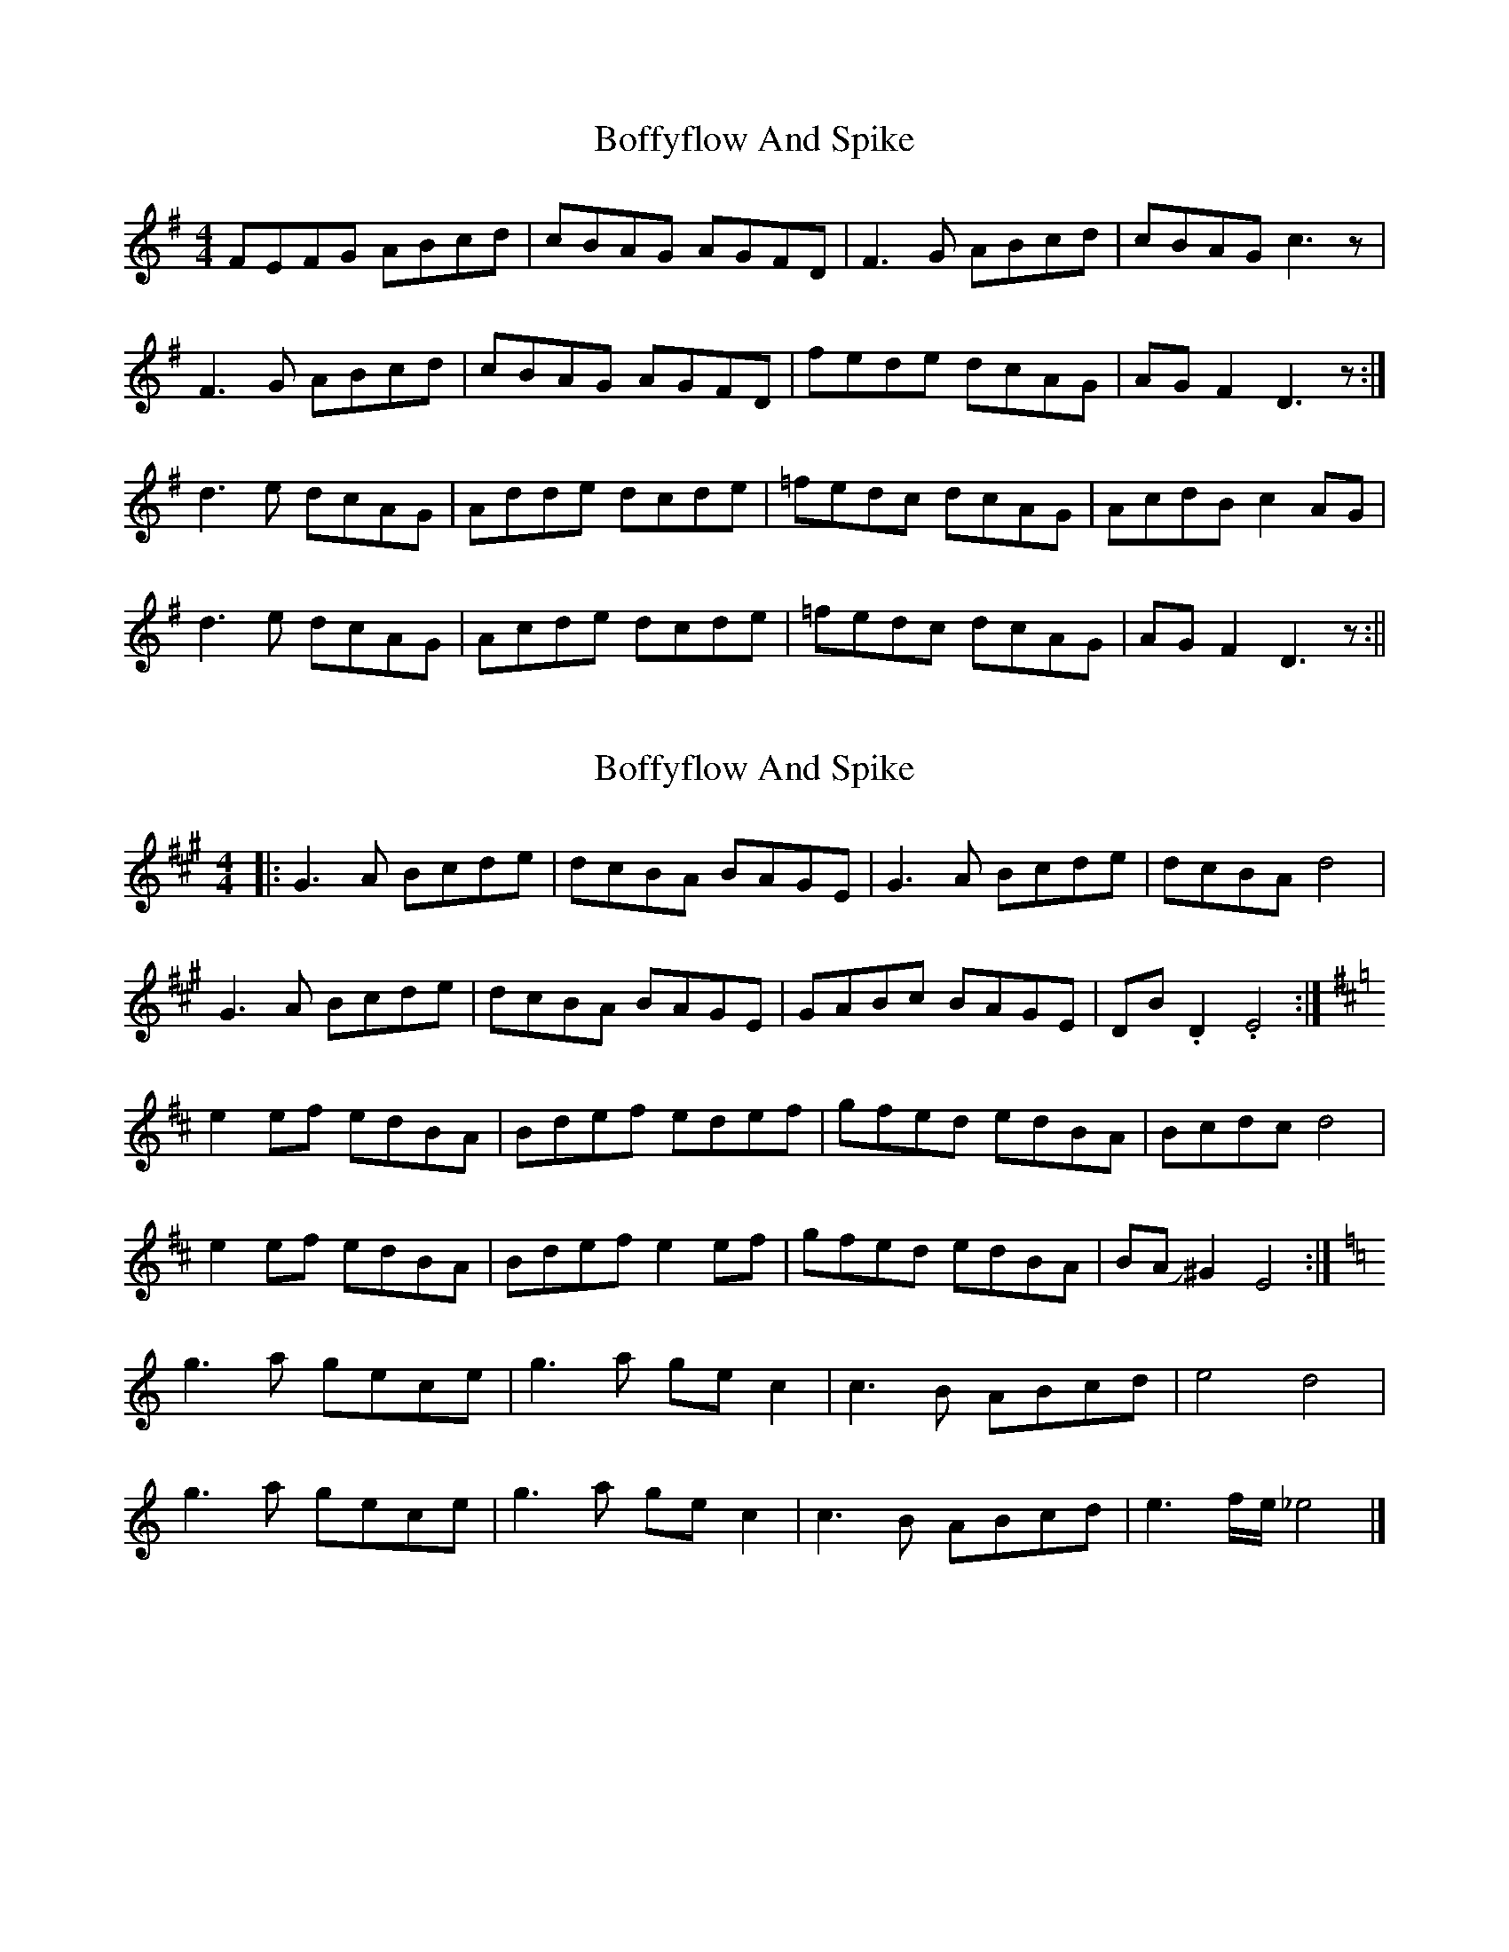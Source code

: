 X: 1
T: Boffyflow And Spike
Z: Dargai
S: https://thesession.org/tunes/14247#setting25944
R: reel
M: 4/4
L: 1/8
K: Dmix
FEFG ABcd | cBAG AGFD|F3G ABcd |cBAG c3z |
F3G ABcd |cBAG AGFD |fede dcAG |AGF2 D3z :|
d3e dcAG | Adde dcde |=fedc dcAG |AcdB c2AG |
d3e dcAG |Acde dcde |=fedc dcAG |AGF2 D3z :||
X: 2
T: Boffyflow And Spike
Z: G.Ryckeboer
S: https://thesession.org/tunes/14247#setting29594
R: reel
M: 4/4
L: 1/8
K: Emix
|:G3A Bcde|dcBA BAGE|G3A Bcde|dcBA d4|
G3A Bcde|dcBA BAGE|GABc BAGE|DB.D2 .E4:|
[K:EDor]e2ef edBA|Bdef edef|gfed edBA|Bcdc d4|
e2ef edBA|Bdef e2 ef|gfed edBA|BAJ^G2 E4:|
[K:C]g3a gece|g3a gec2 | c3B ABcd | e4d4|
g3a gece|g3a gec2|c3B ABcd|e3f/e/ _e4|]
X: 3
T: Boffyflow And Spike
Z: G.Ryckeboer
S: https://thesession.org/tunes/14247#setting29596
R: reel
M: 4/4
L: 1/8
K: Dmix
FEFG ABcd | cBAG AGFD|F3G ABcd |cBAG c3z |
F3G ABcd |cBAG AGFD |fede dcAG |AGF2 D3z :|
[K:Ddor]d3e dcAG | Adde dcde |fedc dcAG |AcdB c2AG |
d3e dcAG |Acde dcde |fedc dcAG |AGF2 D3z :|
[K:Bbmaj]f3g fdBd|f3g fdB2 | B3A GABc | d4c4|
f3g fdBd|f3g fdB2|B3A GABc|d3e/2d/2 _d4|]

